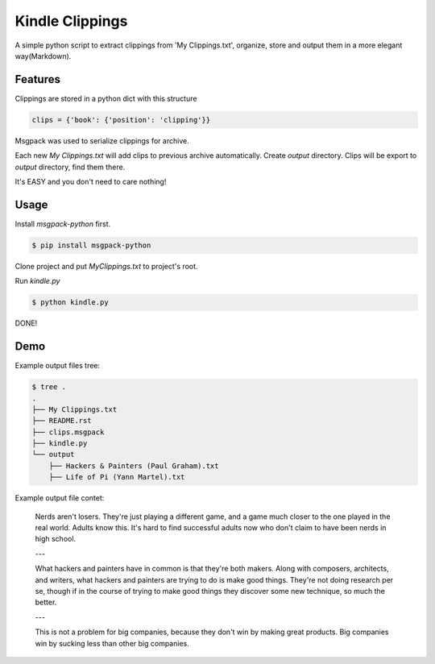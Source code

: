 Kindle Clippings
================

A simple python script to extract clippings from 'My Clippings.txt', organize, store and output them in a more elegant way(Markdown).

Features
--------

Clippings are stored in a python dict with this structure

.. code:: py

    clips = {'book': {'position': 'clipping'}}

Msgpack was used to serialize clippings for archive.

Each new `My Clippings.txt` will add clips to previous archive automatically.
Create `output` directory.
Clips will be export to `output` directory, find them there.

It's EASY and you don't need to care nothing!


Usage
-----

Install `msgpack-python` first.

.. code:: bash

    $ pip install msgpack-python

Clone project and put `My\ Clippings.txt` to project's root.

Run `kindle.py`

.. code:: bash

    $ python kindle.py

DONE!


Demo
----

Example output files tree:

.. code:: bash

    $ tree .
    .
    ├── My Clippings.txt
    ├── README.rst
    ├── clips.msgpack
    ├── kindle.py
    └── output
        ├── Hackers & Painters (Paul Graham).txt
        ├── Life of Pi (Yann Martel).txt

Example output file contet:

    Nerds aren't losers. They're just playing a different game, and a game much closer to the one played in the real world. Adults know this. It's hard to find successful adults now who don't claim to have been nerds in high school.

    ---

    What hackers and painters have in common is that they're both makers. Along with composers, architects, and writers, what hackers and painters are trying to do is make good things. They're not doing research per se, though if in the course of trying to make good things they discover some new technique, so much the better.

    ---

    This is not a problem for big companies, because they don't win by making great products. Big companies win by sucking less than other big companies.

